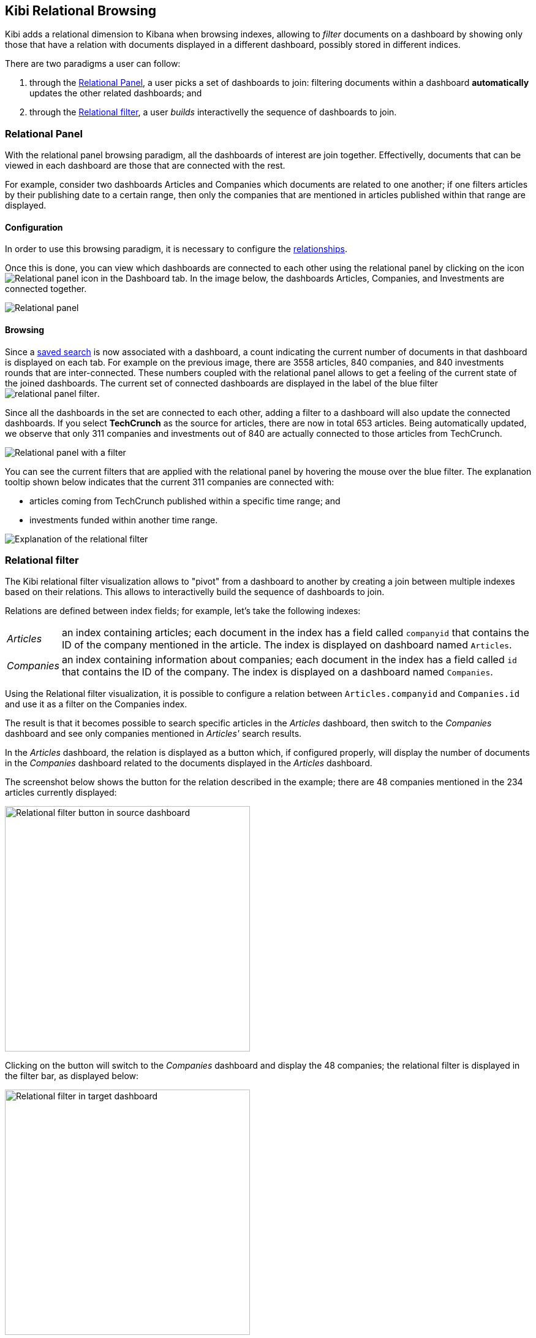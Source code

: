 [[relational-browsing]]
== Kibi Relational Browsing

Kibi adds a relational dimension to Kibana when browsing indexes,
allowing to _filter_ documents on a dashboard by showing only those that have
a relation with documents displayed in a different dashboard, possibly stored
in different indices.

There are two paradigms a user can follow:

1. through the <<relational-panel>>, a user picks a set of dashboards to join: filtering documents within a dashboard **automatically** updates the other related dashboards; and
2. through the <<relational-filter>>, a user _builds_ interactivelly the sequence of dashboards to join.

[[relational-panel]]
=== Relational Panel

With the relational panel browsing paradigm, all the dashboards of interest are join together. Effectivelly, documents that can be viewed in each dashboard are those that are connected with the rest.

For example, consider two dashboards Articles and Companies which documents are related to one another; if one filters articles by their publishing date to a certain range, then only the companies that are mentioned in articles published within that range are displayed.

==== Configuration

In order to use this browsing paradigm, it is necessary to configure the <<kibi-settings-relations,relationships>>.

Once this is done, you can view which dashboards are connected to each other using the relational panel by clicking on the icon image:images/relations-settings/relational-panel-icon.png["Relational panel icon"] in the Dashboard tab.
In the image below, the dashboards Articles, Companies, and Investments are connected together.

image::images/relational-panel/panel.png["Relational panel",align="center"]

==== Browsing

Since a <<saving-dashboards,saved search>> is now associated with a dashboard, a count indicating the current number of documents in that dashboard is displayed on each tab. For example on the previous image, there are 3558 articles, 840 companies, and 840 investments rounds that are inter-connected. These numbers coupled with the relational panel allows to get a feeling of the current state of the joined dashboards.
The current set of connected dashboards are displayed in the label of the blue filter image:images/relational-panel/filter.png["relational panel filter"].

Since all the dashboards in the set are connected to each other, adding a filter to a dashboard will also update the connected dashboards. If you select **TechCrunch** as the source for articles, there are now in total 653 articles. Being automatically updated, we observe that only 311 companies and investments out of 840 are actually connected to those articles from TechCrunch.

image::images/relational-panel/with-filter.png["Relational panel with a filter",align="center"]

You can see the current filters that are applied with the relational panel by hovering the mouse over the blue filter.
The explanation tooltip shown below indicates that the current 311 companies are connected with:

- articles coming from TechCrunch published within a specific time range; and
- investments funded within another time range.

image::images/relational-panel/explanation.png["Explanation of the relational filter",align="center"]

[[relational-filter]]
=== Relational filter

The Kibi relational filter visualization allows to "pivot" from a dashboard
to another by creating a join between multiple indexes based on their
relations. This allows to interactivelly build the sequence of dashboards to join.

Relations are defined between index fields; for example, let's take the
following indexes:

[horizontal]
_Articles_:: an index containing articles; each document in the index has
a field called `companyid` that contains the ID of the company mentioned in the
article. The index is displayed on dashboard named `Articles`.
_Companies_:: an index containing information about companies; each document
in the index has a field called `id` that contains the ID of the company.
The index is displayed on a dashboard named `Companies`.

Using the Relational filter visualization, it is possible to configure a
relation between `Articles.companyid` and `Companies.id` and use it as a
filter on the Companies index.

The result is that it becomes possible to search specific articles in the
_Articles_ dashboard, then switch to the _Companies_ dashboard and see only
companies mentioned in _Articles'_ search results.

In the _Articles_ dashboard, the relation is displayed as a button which,
if configured properly, will display the number of documents in the _Companies_
dashboard related to the documents displayed in the _Articles_ dashboard.

The screenshot below shows the button for the relation described in the
example; there are 48 companies mentioned in the 234 articles currently
displayed:

image::images/relational-filter/relational-filter-companies-source.png["Relational filter button in source dashboard",align="center", width="400"]

Clicking on the button will switch to the _Companies_ dashboard and display
the 48 companies; the relational filter is displayed in the filter bar, as
displayed below:

image::images/relational-filter/relational-filter-companies-target.png["Relational filter in target dashboard",align="center", width="400"]

The Kibi Relational filter visualization requires the Siren 2.0 plugin for
Elasticsearch, which is currently available as a pre-release in
`lib\es-filter-join.zip`; the plugin is compatible with Elasticsearch 1.6 and
1.7.

For more information about the Siren 2.0 plugin visit our website at
http://siren.solutions .

[float]
[[relational-filter-config]]
==== Configuration

Click on the _Add filter_ button to create a new filter in the visualization;
the filter is defined by the following parameters:

- _Button label_: the label of the button that will be displayed inside the
visualization, e.g. `Companies -->`.
- _Custom filter label_: the label of the filter that will be displayed in the
filter bar, Default is `... related to ($COUNT) from $DASHBOARD.`,
where:
$COUNT is a number of items on source dashboard,
$DASHBOARD is a source dashboard name.
User can use these two variable placeholders when writing custom filter label.
- _Source index_: the source index in the relation.
- _Source index type_: the source index document type.
- _Source field_: the source index field in the relation.
- _Target index_: the index to be joined with _Source index_.
- _Target field_: the field in the target index related to _Source field_.
- _Target index type_: the target index document type.
- _Target dashboard_: the dashboard on which the join filter will be applied
when clicking on the button.

The screenshot below shows the configuration of a relation between
`Articles` and `Companies`:

image::images/relational-filter/relational-filter-config.png["Relational filter configuration",align="center"]

It is possible to define multiple relations in a single Kibi relational
filter visualization; the visualization will display only buttons applicable
to the currently displayed dashboard.

[float]
[[relational-filter-usage]]
==== Usage

When clicking on a button in the Kibi Relational filter visualization,
the current state of the source dashboard is added to relational filter
and applied on the target dashboard.
To see the explanation of a relational filter, just move the mouse over it.

Below we started on **Articles** dashboard, searched for pizza and clicked
on the relational button to rotate to **Companies**.
As we see on the explanation there is only one step which shows
what queries and filters were applied on **Articles**.

```
1 article.companyid -> company.id
  query pizza
  time filter on pdate
```

image::images/relational-filter/relational-filter-explanation1.png["Relational filter explanation",align="center"]

Next we added a regular filter country to USA (`countrycode: USA`) and clicked
on a relational filter button to go to **Investments**.
Now the explanation shows two steps.

```
2 company.id -> investment.companyid
  filter countrycode
  time filter on funded_date

1 article.companyid -> company.id
  query pizza
  time filter on pdate
```

image::images/relational-filter/relational-filter-explanation2.png["Relational filter explanation",align="center"]

Explanation steps are always shown in reverse - last one on the top.
